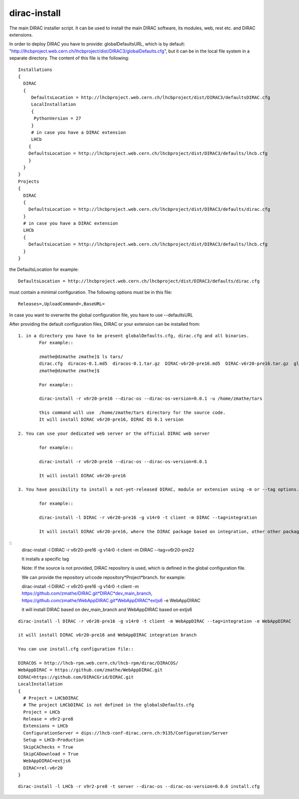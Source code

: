.. _diracinstall:

==========================================
dirac-install
==========================================

The main DIRAC installer script. It can be used to install the main DIRAC software, its
modules, web, rest etc. and DIRAC extensions.

In order to deploy DIRAC you have to provide: globalDefaultsURL, which is by default:
"http://lhcbproject.web.cern.ch/lhcbproject/dist/DIRAC3/globalDefaults.cfg", but it can be
in the local file system in a separate directory. The content of this file is the following::

	Installations
	{
	  DIRAC
	  {
	     DefaultsLocation = http://lhcbproject.web.cern.ch/lhcbproject/dist/DIRAC3/defaultsDIRAC.cfg
	     LocalInstallation
	     {
	      PythonVersion = 27
	     }
	     # in case you have a DIRAC extension
	     LHCb
	    {
	    DefaultsLocation = http://lhcbproject.web.cern.ch/lhcbproject/dist/DIRAC3/defaults/lhcb.cfg
	    }
	  }
	}
	Projects
	{
	  DIRAC
	  {
	    DefaultsLocation = http://lhcbproject.web.cern.ch/lhcbproject/dist/DIRAC3/defaults/dirac.cfg
	  }
	  # in case you have a DIRAC extension
	  LHCb
	  {
	    DefaultsLocation = http://lhcbproject.web.cern.ch/lhcbproject/dist/DIRAC3/defaults/lhcb.cfg
	  }
	}

the DefaultsLocation for example::
	
	DefaultsLocation = http://lhcbproject.web.cern.ch/lhcbproject/dist/DIRAC3/defaults/dirac.cfg

must contain a minimal configuration. The following options must be in this
file::

	Releases=,UploadCommand=,BaseURL=

In case you want to overwrite the global configuration file, you have to use --defaultsURL

After providing the default configuration files, DIRAC or your extension can be installed from::

	1. in a directory you have to be present globalDefaults.cfg, dirac.cfg and all binaries. 
		For example::
		
		zmathe@dzmathe zmathe]$ ls tars/
		dirac.cfg  diracos-0.1.md5  diracos-0.1.tar.gz  DIRAC-v6r20-pre16.md5  DIRAC-v6r20-pre16.tar.gz  globalDefaults.cfg release-DIRAC-v6r20-pre16.cfg  release-DIRAC-v6r20-pre16.md5
		zmathe@dzmathe zmathe]$

		For example::
	
		dirac-install -r v6r20-pre16 --dirac-os --dirac-os-version=0.0.1 -u /home/zmathe/tars

		this command will use  /home/zmathe/tars directory for the source code.
		It will install DIRAC v6r20-pre16, DIRAC OS 0.1 version

	2. You can use your dedicated web server or the official DIRAC web server

		for example::
	
		dirac-install -r v6r20-pre16 --dirac-os --dirac-os-version=0.0.1
	
		It will install DIRAC v6r20-pre16

	3. You have possibility to install a not-yet-released DIRAC, module or extension using -m or --tag options. The non release version can be specified.

		for example::

		dirac-install -l DIRAC -r v6r20-pre16 -g v14r0 -t client -m DIRAC --tag=integration

		It will install DIRAC v6r20-pre16, where the DIRAC package based on integration, other other packages will be the same what is specified in release.cfg file in v6r20-pre16 tarball.

::
	dirac-install -l DIRAC -r v6r20-pre16 -g v14r0 -t client  -m DIRAC --tag=v6r20-pre22

	It installs a specific tag

	Note: If the source is not provided, DIRAC repository is used, which is defined in the global
	configuration file.

	We can provide the repository url:code repository*Project*branch. for example::

	dirac-install -l DIRAC -r v6r20-pre16 -g v14r0 -t client  -m https://github.com/zmathe/DIRAC.git*DIRAC*dev_main_branch, https://github.com/zmathe/WebAppDIRAC.git*WebAppDIRAC*extjs6 -e WebAppDIRAC

	it will install DIRAC based on dev_main_branch and WebAppDIRAC based on extjs6

::

	dirac-install -l DIRAC -r v6r20-pre16 -g v14r0 -t client -m WebAppDIRAC --tag=integration -e WebAppDIRAC

	it will install DIRAC v6r20-pre16 and WebAppDIRAC integration branch

	You can use install.cfg configuration file::

	DIRACOS = http://lhcb-rpm.web.cern.ch/lhcb-rpm/dirac/DIRACOS/
	WebAppDIRAC = https://github.com/zmathe/WebAppDIRAC.git
	DIRAC=https://github.com/DIRACGrid/DIRAC.git
	LocalInstallation
	{
	  # Project = LHCbDIRAC
	  # The project LHCbDIRAC is not defined in the globalsDefaults.cfg
	  Project = LHCb
	  Release = v9r2-pre8
	  Extensions = LHCb
	  ConfigurationServer = dips://lhcb-conf-dirac.cern.ch:9135/Configuration/Server
	  Setup = LHCb-Production
	  SkipCAChecks = True
	  SkipCADownload = True
	  WebAppDIRAC=extjs6
	  DIRAC=rel-v6r20
	}

::

	dirac-install -l LHCb -r v9r2-pre8 -t server --dirac-os --dirac-os-version=0.0.6 install.cfg